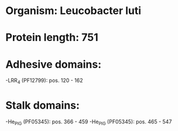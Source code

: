 * Organism: Leucobacter luti
* Protein length: 751
* Adhesive domains:
-LRR_4 (PF12799): pos. 120 - 162
* Stalk domains:
-He_PIG (PF05345): pos. 366 - 459
-He_PIG (PF05345): pos. 465 - 547

